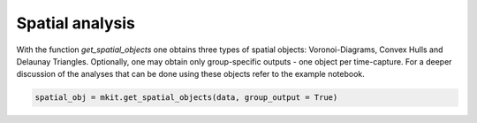 Spatial analysis
===========

With the function `get_spatial_objects` one obtains three types of spatial objects: Voronoi-Diagrams, Convex Hulls and Delaunay Triangles. Optionally, one may obtain only group-specific outputs - one object per time-capture. For a deeper discussion of the analyses that can be done using these objects refer to the example notebook.

.. code-block:: python

    spatial_obj = mkit.get_spatial_objects(data, group_output = True)

